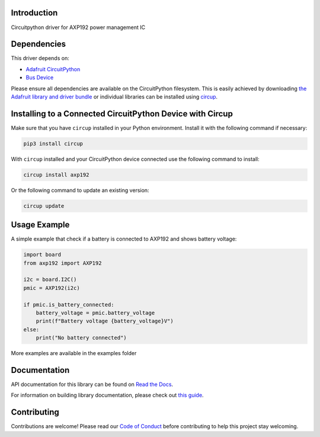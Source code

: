Introduction
============


.. image:: https://readthedocs.org/projects/circuitpython-axp192/badge/?version=latest
    :target: https://circuitpython-axp192.readthedocs.io/
    :alt: Documentation Status



.. image:: https://img.shields.io/discord/327254708534116352.svg
    :target: https://adafru.it/discord
    :alt: Discord


.. image:: https://github.com/CDarius/CircuitPython_AXP192/workflows/Build%20CI/badge.svg
    :target: https://github.com/CDarius/CircuitPython_AXP192/actions
    :alt: Build Status


.. image:: https://img.shields.io/badge/code%20style-black-000000.svg
    :target: https://github.com/psf/black
    :alt: Code Style: Black

Circuitpython driver for AXP192 power management IC


Dependencies
=============
This driver depends on:

* `Adafruit CircuitPython <https://github.com/adafruit/circuitpython>`_
* `Bus Device <https://github.com/adafruit/Adafruit_CircuitPython_BusDevice>`_

Please ensure all dependencies are available on the CircuitPython filesystem.
This is easily achieved by downloading
`the Adafruit library and driver bundle <https://circuitpython.org/libraries>`_
or individual libraries can be installed using
`circup <https://github.com/adafruit/circup>`_.

Installing to a Connected CircuitPython Device with Circup
==========================================================

Make sure that you have ``circup`` installed in your Python environment.
Install it with the following command if necessary:

.. code-block:: shell

    pip3 install circup

With ``circup`` installed and your CircuitPython device connected use the
following command to install:

.. code-block:: shell

    circup install axp192

Or the following command to update an existing version:

.. code-block:: shell

    circup update

Usage Example
=============

A simple example that check if a battery is connected to AXP192 and shows battery voltage:

.. code-block:: python

    import board
    from axp192 import AXP192

    i2c = board.I2C()
    pmic = AXP192(i2c)

    if pmic.is_battery_connected:
        battery_voltage = pmic.battery_voltage
        print(f"Battery voltage {battery_voltage}V")
    else:
        print("No battery connected")

More examples are available in the examples folder

Documentation
=============
API documentation for this library can be found on `Read the Docs <https://circuitpython-axp192.readthedocs.io/>`_.

For information on building library documentation, please check out
`this guide <https://learn.adafruit.com/creating-and-sharing-a-circuitpython-library/sharing-our-docs-on-readthedocs#sphinx-5-1>`_.

Contributing
============

Contributions are welcome! Please read our `Code of Conduct
<https://github.com/CDarius/CircuitPython_AXP192/blob/HEAD/CODE_OF_CONDUCT.md>`_
before contributing to help this project stay welcoming.
